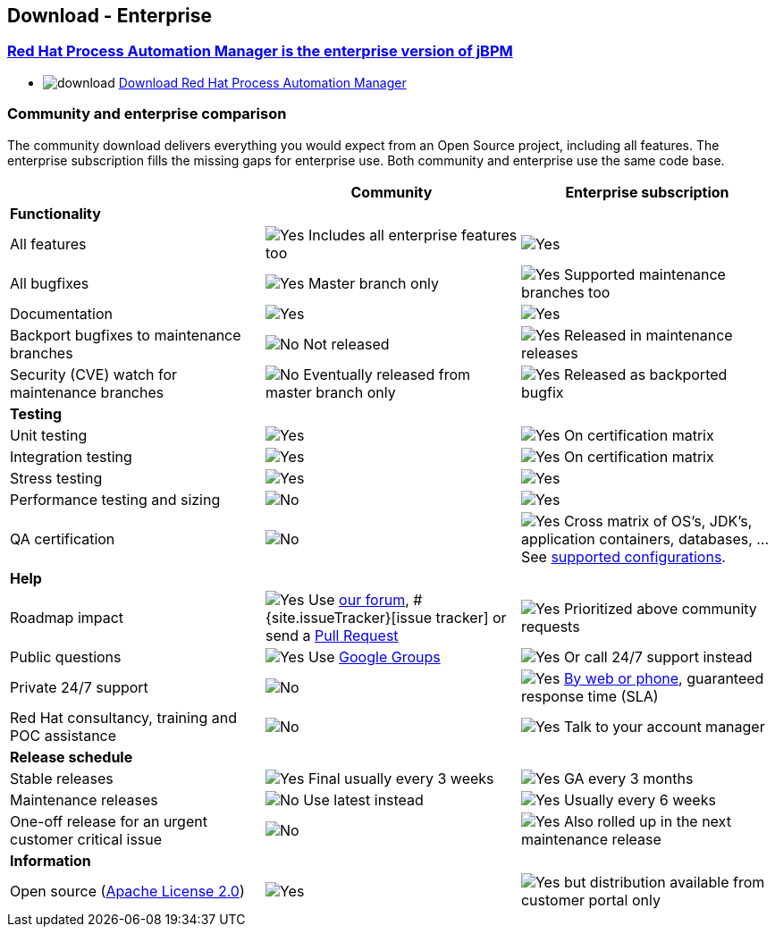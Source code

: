 :jbake-type: normalBase
:jbake-description: Download information for jBPM
:showtitle:

== Download - Enterprise

=== http://www.redhat.com/en/technologies/jboss-middleware/bpm[Red Hat Process Automation Manager is the enterprise version of jBPM]

* image:download.png[] https://developers.redhat.com/products/rhpam/download/[Download Red Hat Process Automation Manager]

=== Community and enterprise comparison

The community download delivers everything you would expect from an Open Source project,
including all features. The enterprise subscription fills the missing gaps for enterprise use.
Both community and enterprise use the same code base.

|===
| |Community |Enterprise subscription

|*Functionality* | |
|All features |image:checkYes.png[Yes] Includes all enterprise features too |image:checkYes.png[Yes]
|All bugfixes |image:checkYes.png[Yes] Master branch only |image:checkYes.png[Yes] Supported maintenance branches too
|Documentation |image:checkYes.png[Yes] |image:checkYes.png[Yes]
|Backport bugfixes to maintenance branches |image:checkNo.png[No] Not released |image:checkYes.png[Yes] Released in maintenance releases
|Security (CVE) watch for maintenance branches |image:checkNo.png[No] Eventually released from master branch only |image:checkYes.png[Yes] Released as backported bugfix

|*Testing* | |
|Unit testing |image:checkYes.png[Yes] |image:checkYes.png[Yes] On certification matrix
|Integration testing |image:checkYes.png[Yes] |image:checkYes.png[Yes] On certification matrix
|Stress testing |image:checkYes.png[Yes] |image:checkYes.png[Yes]
|Performance testing and sizing |image:checkNo.png[No] |image:checkYes.png[Yes]
|QA certification |image:checkNo.png[No] |image:checkYes.png[Yes] Cross matrix of OS's, JDK's, application containers, databases, ... See https://access.redhat.com/articles/3354301[supported configurations].

|*Help* | |
|Roadmap impact |image:checkYes.png[Yes] Use link:../community/getHelp.html[our forum], #{site.issueTracker}[issue tracker] or send a link:../code/sourceCode.html[Pull Request] |image:checkYes.png[Yes] Prioritized above community requests
|Public questions |image:checkYes.png[Yes] Use link:../community/getHelp.html[Google Groups] |image:checkYes.png[Yes] Or call 24/7 support instead
|Private 24/7 support |image:checkNo.png[No] |image:checkYes.png[Yes] https://access.redhat.com/support/contact/[By web or phone], guaranteed response time (SLA)
|Red Hat consultancy, training and POC assistance |image:checkNo.png[No] |image:checkYes.png[Yes] Talk to your account manager

|*Release schedule* | |
|Stable releases |image:checkYes.png[Yes] Final usually every 3 weeks |image:checkYes.png[Yes] GA every 3 months
|Maintenance releases |image:checkNo.png[No] Use latest instead |image:checkYes.png[Yes] Usually every 6 weeks
|One-off release for an urgent customer critical issue |image:checkNo.png[No] |image:checkYes.png[Yes] Also rolled up in the next maintenance release

|*Information* | |
|Open source (link:../code/license.html[Apache License 2.0]) |image:checkYes.png[Yes] |image:checkYes.png[Yes] but distribution available from customer portal only
|===